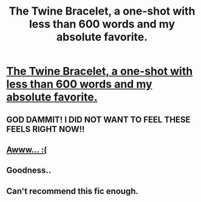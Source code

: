 #+TITLE: The Twine Bracelet, a one-shot with less than 600 words and my absolute favorite.

* [[https://www.fanfiction.net/s/8461800/1/The-Twine-Bracelet][The Twine Bracelet, a one-shot with less than 600 words and my absolute favorite.]]
:PROPERTIES:
:Author: DoubleFried
:Score: 14
:DateUnix: 1404327970.0
:DateShort: 2014-Jul-02
:FlairText: Promotion
:END:

** GOD DAMMIT! I DID NOT WANT TO FEEL THESE FEELS RIGHT NOW!!
:PROPERTIES:
:Author: jaysrule24
:Score: 2
:DateUnix: 1404338464.0
:DateShort: 2014-Jul-03
:END:


** [[http://i.imgur.com/wOeAV2C.gif][Awww... :(]]
:PROPERTIES:
:Author: Jaxcassetoi
:Score: 1
:DateUnix: 1404339829.0
:DateShort: 2014-Jul-03
:END:


** Goodness..
:PROPERTIES:
:Score: 1
:DateUnix: 1404344677.0
:DateShort: 2014-Jul-03
:END:


** Can't recommend this fic enough.
:PROPERTIES:
:Author: OwlPostAgain
:Score: 1
:DateUnix: 1404499961.0
:DateShort: 2014-Jul-04
:END:
